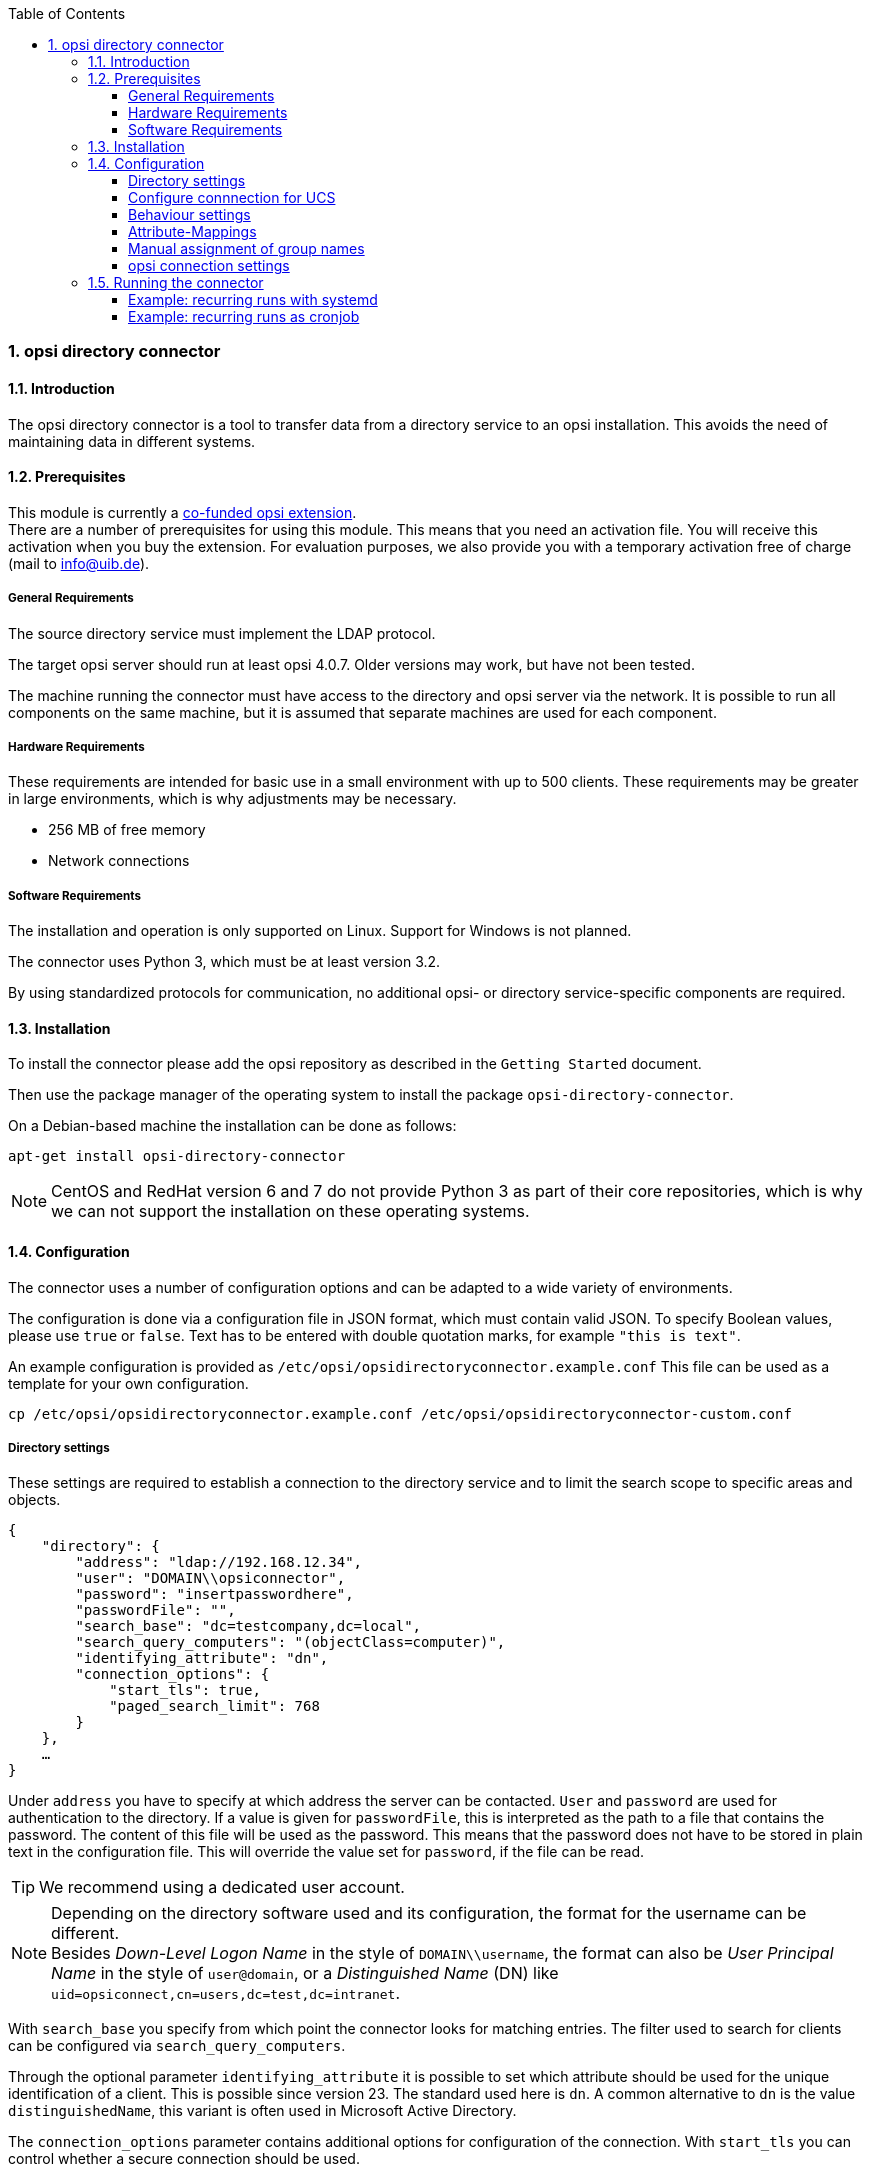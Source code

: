 ﻿////
; Copyright (c) uib gmbh (www.uib.de)
; This documentation is owned by uib
; and published under the german creative commons by-sa license
; see:
; https://creativecommons.org/licenses/by-sa/3.0/de/
; https://creativecommons.org/licenses/by-sa/3.0/de/legalcode
; english:
; https://creativecommons.org/licenses/by-sa/3.0/
; https://creativecommons.org/licenses/by-sa/3.0/legalcode
;
; credits: http://www.opsi.org/credits/
////

:Author:    uib gmbh
:Email:     info@uib.de
:Revision:  1
:toclevels: 6
:toc:
:numbered:
:doctype:   book

[[opsi-manual-dircon]]
=== opsi directory connector


[[opsi-manual-dircon-introduction]]
==== Introduction

The opsi directory connector is a tool to transfer data from a directory service to an opsi installation.
This avoids the need of maintaining data in different systems.


[[opsi-manual-dircon-preconditions]]
==== Prerequisites

This module is currently a link:https://www.opsi.org/product/extensions-of-opsi/[co-funded opsi extension]. +
There are a number of prerequisites for using this module. This means that you need an activation file. You will receive this activation when you buy the extension. For evaluation purposes, we also provide you with a temporary activation free of charge (mail to info@uib.de). +

ifdef::manual[]
More details can be found in <<opsi-manual-modules>>.
endif::manual[]


[[opsi-manual-dircon-preconditions-general]]
===== General Requirements

The source directory service must implement the LDAP protocol.

The target opsi server should run at least opsi 4.0.7. Older versions may work, but have not been tested.

The machine running the connector must have access to the directory and opsi server via the network.
It is possible to run all components on the same machine, but it is assumed that separate machines are used for each component.


[[opsi-manual-dircon-requirements-hardware]]
===== Hardware Requirements

These requirements are intended for basic use in a small environment with up to 500 clients.
These requirements may be greater in large environments, which is why adjustments may be necessary.

* 256 MB of free memory
* Network connections


[[opsi-manual-dircon-requirements-software]]
===== Software Requirements

The installation and operation is only supported on Linux.
Support for Windows is not planned.

The connector uses Python 3, which must be at least version 3.2.

By using standardized protocols for communication, no additional opsi- or directory service-specific components are required.


[[opsi-manual-dircon-installation]]
==== Installation

To install the connector please add the opsi repository as described in the `Getting Started` document.

Then use the package manager of the operating system to install the package `opsi-directory-connector`.

On a Debian-based machine the installation can be done as follows:

[source,prompt]
----
apt-get install opsi-directory-connector
----

NOTE: CentOS and RedHat version 6 and 7 do not provide Python 3 as part of their core repositories, which is why we can not support the installation on these operating systems.


[[opsi-manual-dircon-configuration]]
==== Configuration

The connector uses a number of configuration options and can be adapted to a wide variety of environments.

The configuration is done via a configuration file in JSON format, which must contain valid JSON.
To specify Boolean values, please use `true` or `false`.
Text has to be entered with double quotation marks, for example `"this is text"`.

An example configuration is provided as `/etc/opsi/opsidirectoryconnector.example.conf`
This file can be used as a template for your own configuration.

[source,prompt]
----
cp /etc/opsi/opsidirectoryconnector.example.conf /etc/opsi/opsidirectoryconnector-custom.conf
----

[[opsi-manual-dircon-conf-dir]]
===== Directory settings

These settings are required to establish a connection to the directory service and to limit the search scope to specific areas and objects.

[source,json]
----
{
    "directory": {
        "address": "ldap://192.168.12.34",
        "user": "DOMAIN\\opsiconnector",
        "password": "insertpasswordhere",
        "passwordFile": "",
        "search_base": "dc=testcompany,dc=local",
        "search_query_computers": "(objectClass=computer)",
        "identifying_attribute": "dn",
        "connection_options": {
            "start_tls": true,
            "paged_search_limit": 768
        }
    },
    …
}
----

Under `address` you have to specify at which address the server can be contacted.
`User` and `password` are used for authentication to the directory.
If a value is given for `passwordFile`, this is interpreted as the path to a file that contains the password.
The content of this file will be used as the password.
This means that the password does not have to be stored in plain text in the configuration file.
This will override the value set for `password`, if the file can be read.

TIP: We recommend using a dedicated user account.

NOTE: Depending on the directory software used and its configuration, the format for the username can be different. +
Besides _Down-Level Logon Name_ in the style of `DOMAIN\\username`, the format can also be _User Principal Name_ in the style of `user@domain`, or a _Distinguished Name_ (DN) like `uid=opsiconnect,cn=users,dc=test,dc=intranet`.

With `search_base` you specify from which point the connector looks for matching entries.
The filter used to search for clients can be configured via `search_query_computers`.

Through the optional parameter `identifying_attribute` it is possible to set which attribute should be used for the unique identification of a client. This is possible since version 23.
The standard used here is `dn`.
A common alternative to `dn` is the value `distinguishedName`, this variant is often used in Microsoft Active Directory.

The `connection_options` parameter contains additional options for configuration of the connection.
With `start_tls` you can control whether a secure connection should be used.

If the optional parameter `paged_search_limit` is present and if its value is an integer, multiple queries are used to read the elements from the directory. The maximum number of elements an answer contains is controlled by this value.
This behavior has been supported since version 20.

NOTE: Additional connection options will be implemented on request.

Since version 14 it is possible to test the connection to the directory via the parameter `--check-directory`, without establishing a connection to the opsi server.


[[opsi-manual-dircon-conf-dir-ucs]]
===== Configure connnection for UCS

For a connection to Univention Corporate Server a full _Distinguished Name_ hast do be used as username.
This has the form `uid=<username>,cn=users,dc=company,dc=mydomain`.

On UCS LDAP is reachable through ports 7389 (unsecured) resp. 7636 (secured via SSL).
If Samba is installed on the Server and used as AD-compatible domain controller then it is listening on ports 389 (unsecured) resp. 636 (secured via SSL).
To make use of the secured ports set the connection option `start_tls` to `true`.

The different connections also change the DN used for authentication.
LDAP uses `uid=…` where are Samba works with `dn=…`.

Usually clients are found in the container `computers`. The following command shows a matching value for `search_base`:
[source,prompt]
----
echo "cn=computers,$(ucr get ldap/base)"
----

To search for Windows clients you can set `search_query_computers` to `(objectClass=univentionWindows)`.


How you can create a user with read only access is described in the Univetion wiki: link:https://wiki.univention.de/index.php?title=Cool_Solution_-_LDAP_search_user[Cool Solution - LDAP search user]


[[opsi-manual-dircon-conf-work]]
===== Behaviour settings

These settings defines the behaviour of the connector.

[source,json]
----
{
    …
    "behaviour": {
        "write_changes_to_opsi": true,
        "root_dir_in_opsi": "clientdirectory",
        "update_existing_clients": true,
        "prefer_location_from_directory": true
    },
    …
}
----

If `write_changes_to_opsi` is set to `false` no data will be written to
opsi. This can be used to check settings before applying them.

Via `root_dir_in_opsi` you define what group should be used as the root
in opsi. You need to make sure that this group exists.

NOTE: The group _clientdirectory_ is shown as _DIRECTORY_ in configed.
If clients or groups are to appear directly below _DIRECTORY_ the value for `root_dir_in_opsi` has to be `clientdirectory`.

If `update_existing_clients` is set to `false` clients already
existing in opsi will not be altered.
If this is set to `true` clients may have any manually set data overridden
with the values from the directory.

If `prefer_location_from_directory` is set to `true` clients will be
moved in opsi to the same location they have in the directory.
If you want to disable this set it to `false`.


The handling of groups can be configured through the optional key `group_handlng` since version 31.
The default is `cn`. With this setting the groups are extracted from the DN of a computer and created as part of the opsi directory. A client can only be member of one group.

If `group_handling` is set to `ucsatschool` the handling will be adapted for use in link:https://www.univention.de/produkte/ucsschool/[UCS@School] environments.
opsi-directory-connector will search for schools and find their rooms automatically.
For every school a group will be created in opsi.
In UCS@School a computer can be member of multiple rooms.
To follow this behaviour the groups in opsi will be created as groups and not as part of the opsi directory.


[[opsi-manual-dircon-conf-mapping]]
===== Attribute-Mappings

With a system as flexible as a directory service the connector must
be given information about what attributes in the directory match these
of the corresponding opsi objects.

[source,json]
----
{
    …
    "mapping": {
        "client": {
            "id": "name",
            "description": "description",
            "notes": "",
            "hardwareAddress": "",
            "ipAddress": "",
            "inventoryNumber": "",
            "oneTimePassword": ""
        }
    },
    …
}
----

There is a mapping for client attributes.
The key of the mapping is the attribute in opsi and the value is the attribute from the directory. If the value (in the mapping) is empty no mapping will be done.

NOTE: If the value read from the directory for the client ID does not seem to be an FQDN an FQDN will be created. The domain part for this will be created from the DC of the read element.

TIP: On UCS the value for `hardwareAddress` can be set to `macAddress` if the connection is made through LDAP (ports 7389 or 7636).


[[opsi-manual-dircon-conf-mapping-groupnames]]
===== Manual assignment of group names

Group names are usually used without any major adjustments.
But this may lead to cases where names should be used that are invalid in opsi.

For this special cases a manual assignment of group names can be helpful.

To configure this an entry `group_name` has to be created in `mapping`.
This holds the mapping from the directory to opsi.
Names that are not present in this mapping aren't changed.
The group names are always processed in lowercase.
This can be configured since version 23.

The following example handles the group `_server` originating from the directory as `server` in opsi.

[source,json]
----
{
    ...
    "mapping": {
        "client": {
            ...
        },
        "group_name": {
            "_server": "server"
        }
    },
    ...
}
----

WARNING: Please be careful with this feature as it may introduce undesired side effects. It should only be used for special cases!


[[opsi-manual-dircon-conf-conect]]
===== opsi connection settings

This specifies how the connector accesses opsi.

[source,json]
----
{
    …
    "opsi": {
        "address": "https://localhost:4447",
        "username": "syncuser",
        "password": "secret",
        "exit_on_error": false,
        "passwordFile": "",
        "connection_options": {
            "verify_certificate": true
        }
    }
}
----

Set `address` to the address of your opsi server. Please include the
port.

NOTE: To use a proxy for the connection use the environment variable 'HTTPS_PROXY'.

`username` and `password` should be set accordingly to authenticate
at the opsi server.
If `passwordFile` is set the value will be interpreted as path to a file that contains the password.
The content of the file will be used as password.
This allows for not having the password written in plaintext in the file.
This will override the value set for `password` if the file can be read.

TIP: We recommended setting up a dedicated user for this task. Refer to the document _Getting Started_ on how to do this.

If the parameter `exit_on_error` is `true` then any problem that appears when updating data in opsi opsi - this could be triggered by submitting values that are invalid in opsi - results in a break.
If this is `false` then problems will be logged but the run will not be stopped.

With `connection_options` the options for connecting to opsi can be set.
`verify_certificate` configures the verification of the server certificate.
For selfsigned certificates this can be set to `false`.

Since version 14 it is possible to test the connection to the opsi server through the paramter `--check-opsi` without connecting to the directory.


[[opsi-manual-dircon-run]]
==== Running the connector

After installation a binary called `opsidirectoryconnector` will
be present on the system.

It is required to pass an argument `--config` together with the path to
the configuration.

[source,prompt]
----
opsidirectoryconnector --config /etc/opsi/opsidirectoryconnector-custom.conf
----

NOTE: The user running the binary does not require any access to opsi as this is all specified in the configuration.

[[opsi-manual-dircon-run-systemd]]
===== Example: recurring runs with systemd

The connector currently does one synchronisation run when executed but
the chances are good that you want to have a constant synchronisation of data.

It is easy to automate the execution of the connector to have recurring runs.

We will use systemd for this.
In contrast to cronjobs systemd will avoid overlapping runs and is therefore
a good choice.

The following example will set up the connector so that it is run five minutes after the machine was booted and from then on every hour.

In the directory `/etc/systemd/system/`, this is the directory for user-defined units, you need to place the two following files.
One for the timer that makes the job recurring and one for the job itself.

Please put this inside `opsi-directory-connector.timer`:

[source,configfile]
----
[Unit]
Description=Start the opsi-directory-connector in regular intervals

[Timer]
OnBootSec=5min
OnUnitActiveSec=1hour

[Install]
WantedBy=timers.target
----

And this is the content of `opsi-directory-connector.service`:

[source,configfile]
----
[Unit]
Description=Sync clients from AD to opsi.
Wants=network.target

[Service]
Type=oneshot
ExecStart=/usr/bin/opsidirectoryconnector --config /etc/opsi/opsidirectoryconnector-custom.conf
----

To enable the timer and start it right away use the following commands:

[source,prompt]
----
systemctl enable opsi-directory-connector.timer
systemctl start opsi-directory-connector.timer
----

If the timer does not get started it will be first run after the next reboot of the machine.


[[opsi-manual-dircon-run-cronjob]]
===== Example: recurring runs as cronjob

It is easy to automate recurring runs through a cronjob.

Please be aware that overlapping runs may happen with cron and therefore the interval should be higher.
To avoid this problem it is recommended to use *systemd* instead of *cron*

The cronjob file can usually be edited through `crontab -e`.
For an synchronisation that happens every hour there can be used the following:

[source,prompt]
----
0 * * * * /usr/bin/opsidirectoryconnector --config /etc/opsi/opsidirectoryconnector-custom.conf
----

